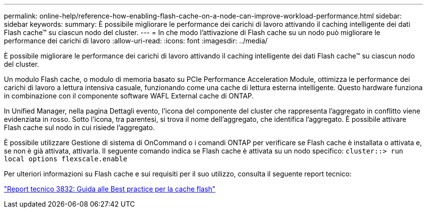 ---
permalink: online-help/reference-how-enabling-flash-cache-on-a-node-can-improve-workload-performance.html 
sidebar: sidebar 
keywords:  
summary: È possibile migliorare le performance dei carichi di lavoro attivando il caching intelligente dei dati Flash cache™ su ciascun nodo del cluster. 
---
= In che modo l'attivazione di Flash cache su un nodo può migliorare le performance dei carichi di lavoro
:allow-uri-read: 
:icons: font
:imagesdir: ../media/


[role="lead"]
È possibile migliorare le performance dei carichi di lavoro attivando il caching intelligente dei dati Flash cache™ su ciascun nodo del cluster.

Un modulo Flash cache, o modulo di memoria basato su PCIe Performance Acceleration Module, ottimizza le performance dei carichi di lavoro a lettura intensiva casuale, funzionando come una cache di lettura esterna intelligente. Questo hardware funziona in combinazione con il componente software WAFL External cache di ONTAP.

In Unified Manager, nella pagina Dettagli evento, l'icona del componente del cluster che rappresenta l'aggregato in conflitto viene evidenziata in rosso. Sotto l'icona, tra parentesi, si trova il nome dell'aggregato, che identifica l'aggregato. È possibile attivare Flash cache sul nodo in cui risiede l'aggregato.

È possibile utilizzare Gestione di sistema di OnCommand o i comandi ONTAP per verificare se Flash cache è installata o attivata e, se non è già attivata, attivarla. Il seguente comando indica se Flash cache è attivata su un nodo specifico: `cluster::> run local options flexscale.enable`

Per ulteriori informazioni su Flash cache e sui requisiti per il suo utilizzo, consulta il seguente report tecnico:

http://www.netapp.com/us/media/tr-3832.pdf["Report tecnico 3832: Guida alle Best practice per la cache flash"]
